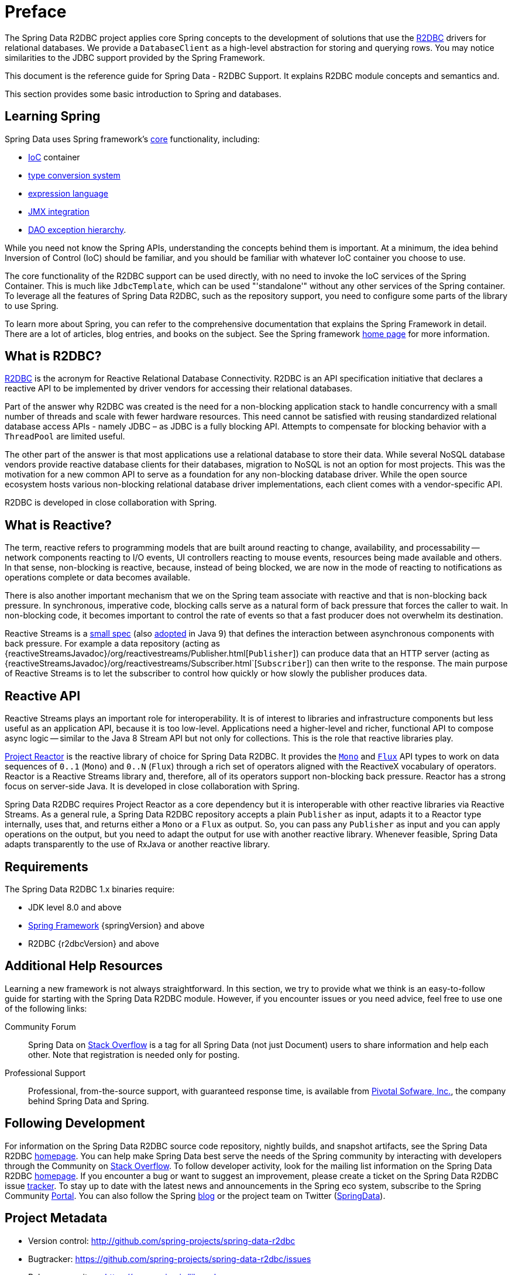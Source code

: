[[preface]]
= Preface

The Spring Data R2DBC project applies core Spring concepts to the development of solutions that use the https://r2dbc.io[R2DBC] drivers for relational databases.
We provide a `DatabaseClient` as a high-level abstraction for storing and querying rows.
You may notice similarities to the JDBC support provided by the Spring Framework.

This document is the reference guide for Spring Data - R2DBC Support.
It explains R2DBC module concepts and semantics and.

This section provides some basic introduction to Spring and databases.
[[get-started:first-steps:spring]]
== Learning Spring

Spring Data uses Spring framework's http://docs.spring.io/spring/docs/{springVersion}/spring-framework-reference/core.html[core] functionality, including:

* http://docs.spring.io/spring/docs/{springVersion}/spring-framework-reference/core.html#beans[IoC] container
* http://docs.spring.io/spring/docs/{springVersion}/spring-framework-reference/core.html#validation[type conversion system]
* http://docs.spring.io/spring/docs/{springVersion}/spring-framework-reference/core.html#expressions[expression language]
* http://docs.spring.io/spring/docs/{springVersion}/spring-framework-reference/integration.html#jmx[JMX integration]
* http://docs.spring.io/spring/docs/{springVersion}/spring-framework-reference/data-access.html#dao-exceptions[DAO exception hierarchy].

While you need not know the Spring APIs, understanding the concepts behind them is important.
At a minimum, the idea behind Inversion of Control (IoC) should be familiar, and you should be familiar with whatever IoC container you choose to use.

The core functionality of the R2DBC support can be used directly, with no need to invoke the IoC services of the Spring Container.
This is much like `JdbcTemplate`, which can be used "'standalone'" without any other services of the Spring container.
To leverage all the features of Spring Data R2DBC, such as the repository support, you need to configure some parts of the library to use Spring.

To learn more about Spring, you can refer to the comprehensive documentation that explains the Spring Framework in detail.
There are a lot of articles, blog entries, and books on the subject.
See the Spring framework http://spring.io/docs[home page] for more information.

[[get-started:first-steps:what]]
== What is R2DBC?

https://r2dbc.io[R2DBC] is the acronym for Reactive Relational Database Connectivity. R2DBC is an API specification initiative that declares a reactive API to be implemented by driver vendors for accessing their relational databases.

Part of the answer why R2DBC was created is the need for a non-blocking application stack to handle concurrency with a small number of threads and scale with fewer hardware resources.
This need cannot be satisfied with reusing standardized relational database access APIs - namely JDBC – as JDBC is a fully blocking API.
Attempts to compensate for blocking behavior with a `ThreadPool` are limited useful.

The other part of the answer is that most applications use a relational database to store their data.
While several NoSQL database vendors provide reactive database clients for their databases, migration to NoSQL is not an option for most projects.
This was the motivation for a new common API to serve as a foundation for any non-blocking database driver.
While the open source ecosystem hosts various non-blocking relational database driver implementations, each client comes with a vendor-specific API.

R2DBC is developed in close collaboration with Spring.

[[get-started:first-steps:reactive]]
== What is Reactive?

The term, reactive refers to programming models that are built around reacting to change, availability, and processability — network components reacting to I/O events, UI controllers reacting to mouse events, resources being made available and others.
In that sense, non-blocking is reactive, because, instead of being blocked, we are now in the mode of reacting to notifications as operations complete or data becomes available.

There is also another important mechanism that we on the Spring team associate with reactive and that is non-blocking back pressure.
In synchronous, imperative code, blocking calls serve as a natural form of back pressure that forces the caller to wait.
In non-blocking code, it becomes important to control the rate of events so that a fast producer does not overwhelm its destination.

Reactive Streams is a https://github.com/reactive-streams/reactive-streams-jvm/blob/v{reactiveStreamsVersion}/README.md#specification[small spec] (also https://docs.oracle.com/javase/9/docs/api/java/util/concurrent/Flow.html[adopted] in Java 9) that defines the interaction between asynchronous components with back pressure.
For example a data repository (acting as {reactiveStreamsJavadoc}/org/reactivestreams/Publisher.html[`Publisher`]) can produce data that an HTTP server (acting as {reactiveStreamsJavadoc}/org/reactivestreams/Subscriber.html`[`Subscriber`]) can then write to the response.
The main purpose of Reactive Streams is to let the subscriber to control how quickly or how slowly the publisher produces data.

[[get-started:first-steps:reactive-api]]
== Reactive API

Reactive Streams plays an important role for interoperability. It is of interest to libraries and infrastructure components but less useful as an application API, because it is too low-level.
Applications need a higher-level and richer, functional API to compose async logic — similar to the Java 8 Stream API but not only for collections.
This is the role that reactive libraries play.

https://github.com/reactor/reactor[Project Reactor] is the reactive library of choice for Spring Data R2DBC.
It provides the https://projectreactor.io/docs/core/release/api/reactor/core/publisher/Mono.html[`Mono`] and https://projectreactor.io/docs/core/release/api/reactor/core/publisher/Flux.html[`Flux`] API types to work on data sequences of `0..1` (`Mono`) and `0..N` (`Flux`) through a rich set of operators aligned with the ReactiveX vocabulary of operators.
Reactor is a Reactive Streams library and, therefore, all of its operators support non-blocking back pressure.
Reactor has a strong focus on server-side Java. It is developed in close collaboration with Spring.

Spring Data R2DBC requires Project Reactor as a core dependency but it is interoperable with other reactive libraries via Reactive Streams.
As a general rule, a Spring Data R2DBC repository accepts a plain `Publisher` as input, adapts it to a Reactor type internally, uses that, and returns either a `Mono` or a `Flux` as output.
So, you can pass any `Publisher` as input and you can apply operations on the output, but you need to adapt the output for use with another reactive library.
Whenever feasible, Spring Data adapts transparently to the use of RxJava or another reactive library.

[[requirements]]
== Requirements

The Spring Data R2DBC 1.x binaries require:

* JDK level 8.0 and above
* http://spring.io/docs[Spring Framework] {springVersion} and above
* R2DBC {r2dbcVersion} and above

[[get-started:help]]
== Additional Help Resources

Learning a new framework is not always straightforward.
In this section, we try to provide what we think is an easy-to-follow guide for starting with the Spring Data R2DBC module.
However, if you encounter issues or you need advice, feel free to use one of the following links:

[[get-started:help:community]]
Community Forum :: Spring Data on http://stackoverflow.com/questions/tagged/spring-data[Stack Overflow] is a tag for all Spring Data (not just Document) users to share information and help each other.
Note that registration is needed only for posting.

[[get-started:help:professional]]
Professional Support :: Professional, from-the-source support, with guaranteed response time, is available from http://pivotal.io/[Pivotal Sofware, Inc.], the company behind Spring Data and Spring.

[[get-started:up-to-date]]
== Following Development

For information on the Spring Data R2DBC source code repository, nightly builds, and snapshot artifacts, see the Spring Data R2DBC http://projects.spring.io/spring-data-r2dbc/[homepage].
You can help make Spring Data best serve the needs of the Spring community by interacting with developers through the Community on http://stackoverflow.com/questions/tagged/spring-data[Stack Overflow].
To follow developer activity, look for the mailing list information on the Spring Data R2DBC https://projects.spring.io/spring-data-r2dbc/[homepage].
If you encounter a bug or want to suggest an improvement, please create a ticket on the Spring Data R2DBC issue https://github.com/spring-projects/spring-data-r2dbc/issues[tracker].
To stay up to date with the latest news and announcements in the Spring eco system, subscribe to the Spring Community http://spring.io[Portal].
You can also follow the Spring http://spring.io/blog[blog] or the project team on Twitter (http://twitter.com/SpringData[SpringData]).

== Project Metadata

* Version control: http://github.com/spring-projects/spring-data-r2dbc
* Bugtracker: https://github.com/spring-projects/spring-data-r2dbc/issues
* Release repository: https://repo.spring.io/libs-release
* Milestone repository: https://repo.spring.io/libs-milestone
* Snapshot repository: https://repo.spring.io/libs-snapshot
